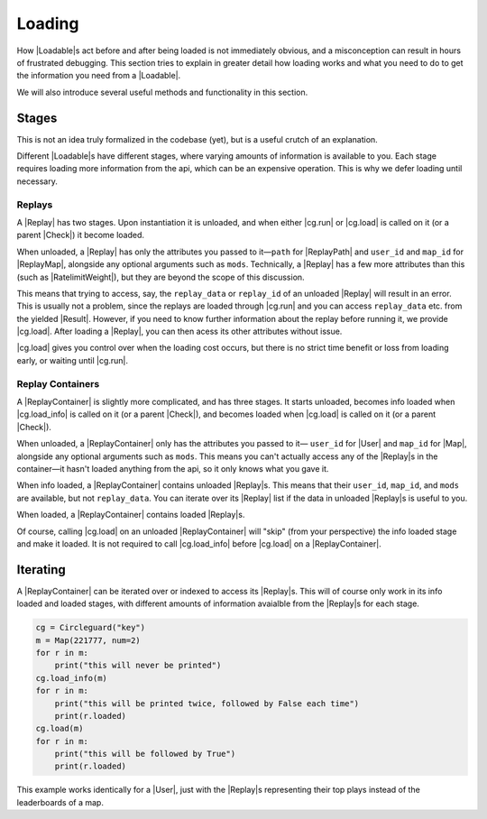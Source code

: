 Loading
=======

How |Loadable|\s act before and after being loaded is not immediately obvious,
and a misconception can result in hours of frustrated debugging. This section
tries to explain in greater detail how loading works and what you need to do
to get the information you need from a |Loadable|.

We will also introduce several useful methods and functionality in this
section.


Stages
------

This is not an idea truly formalized in the codebase (yet), but is a useful
crutch of an explanation.

Different |Loadable|\s have different stages, where varying amounts of
information is available to you. Each stage requires loading more information
from the api, which can be an expensive operation. This is why we defer loading
until necessary.


Replays
~~~~~~~

A |Replay| has two stages. Upon instantiation it is unloaded, and when
either |cg.run| or |cg.load| is called on it (or a parent |Check|) it
become loaded.

When unloaded, a |Replay| has only the attributes you passed to it—``path``
for |ReplayPath| and ``user_id`` and ``map_id`` for |ReplayMap|, alongside any
optional arguments such as ``mods``. Technically, a
|Replay| has a few more attributes than this (such as |RatelimitWeight|), but
they are beyond the scope of this discussion.

This means that trying to access, say, the ``replay_data`` or ``replay_id`` of
an unloaded |Replay| will result in an error. This is usually not a problem,
since the replays are loaded through |cg.run| and you can access
``replay_data`` etc. from the yielded |Result|. However, if you need to know
further information about the replay before running it, we provide |cg.load|.
After loading a |Replay|, you can then acess its other attributes without
issue.

|cg.load| gives you control over when the loading cost occurs, but there is
no strict time benefit or loss from loading early, or waiting until |cg.run|.

.. todo::

    link to advanced section where we do talk about ratelimitweight/etc

    have replay data be empty by default, maybe truly formalize the unloaded
    /loaded relationship as well

Replay Containers
~~~~~~~~~~~~~~~~~

A |ReplayContainer| is slightly more complicated, and has three stages. It
starts unloaded, becomes info loaded when |cg.load_info| is called on it
(or a parent |Check|), and becomes loaded when |cg.load| is called on it (or a
parent |Check|).

When unloaded, a |ReplayContainer| only has the attributes you passed to it—
``user_id`` for |User| and ``map_id`` for |Map|, alongside any optional
arguments such as ``mods``. This means you can't actually access any of the
|Replay|\s in the container—it hasn't loaded anything from the api, so it
only knows what you gave it.

When info loaded, a |ReplayContainer| contains unloaded |Replay|\s. This means
that their ``user_id``, ``map_id``, and ``mods`` are available, but not
``replay_data``. You can iterate over its |Replay| list if the data
in unloaded |Replay|\s is useful to you.

When loaded, a |ReplayContainer| contains loaded |Replay|\s.

Of course, calling |cg.load| on an unloaded |ReplayContainer| will "skip"
(from your perspective) the info loaded stage and make it loaded. It is not
required to call |cg.load_info| before |cg.load| on a |ReplayContainer|.


Iterating
---------

A |ReplayContainer| can be iterated over or indexed to access its |Replay|\s.
This will of course only work in its info loaded and loaded stages, with
different amounts of information avaialble from the |Replay|\s for each stage.

.. code-block:: python

    cg = Circleguard("key")
    m = Map(221777, num=2)
    for r in m:
        print("this will never be printed")
    cg.load_info(m)
    for r in m:
        print("this will be printed twice, followed by False each time")
        print(r.loaded)
    cg.load(m)
    for r in m:
        print("this will be followed by True")
        print(r.loaded)

This example works identically for a |User|, just with the |Replay|\s
representing their top plays instead of the leaderboards of a map.




.. todo::

    have cg.load_info accept a check, have check implement load_info
